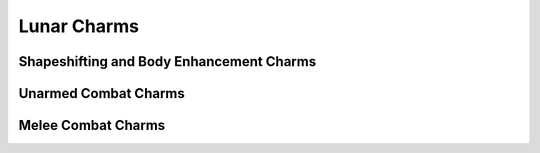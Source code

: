 Lunar Charms
============

Shapeshifting and Body Enhancement Charms
-----------------------------------------

.. mermaid:: ./mermaid/lunar/shapeshifting_1.mmd
.. mermaid:: ./mermaid/lunar/shapeshifting_2.mmd

Unarmed Combat Charms
---------------------

.. mermaid:: ./mermaid/lunar/unarmed_combat_1.mmd
.. mermaid:: ./mermaid/lunar/unarmed_combat_2.mmd


Melee Combat Charms
-------------------

.. mermaid:: ./mermaid/lunar/melee_combat_1.mmd
